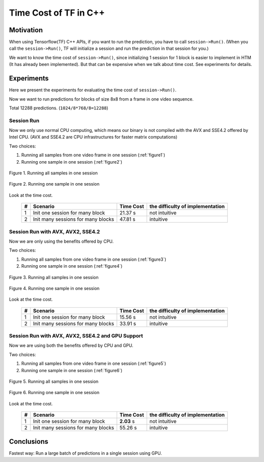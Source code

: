 Time Cost of TF in C++
======================

Motivation
----------

When using Tensorflow(TF) C++ APIs, if you want to run the prediction,
you have to call ``session->Run()``. (When you call the ``session->Run()``,
TF will initialize a session and run the prediction in that session for you.)

We want to know the time cost of ``session->Run()``, since initializing
1 session for 1 block is easier to implement in HTM (It has already
been implemented). But that can be expensive when we talk about time
cost. See experiments for details.

Experiments
-----------

Here we present the experiments for evaluating the time cost
of ``session->Run()``.

Now we want to run predictions for blocks of size 8x8 from a frame in one video sequence.

Total 12288 predictions. (``1024/8*768/8=12288``)

Session Run
~~~~~~~~~~~
Now we only use normal CPU computing, which means our binary is not compiled
with the AVX and SSE4.2 offered by Intel CPU. (AVX and SSE4.2 are CPU
infrastructures for faster matrix computations)

Two choices:

1. Running all samples from one video frame in one session (:ref:`figure1`)
2. Running one sample in one session (:ref:`figure2`)

.. _figure1:
.. figure:: ./images/session_one.png
   :scale: 30 %
   :alt: session_one
   :align: center

   Figure 1. Running all samples in one session

.. _figure2:
.. figure:: ./images/session_many.png
   :scale: 30 %
   :alt: session_many
   :align: center

   Figure 2. Running one sample in one session

Look at the time cost.

   +----+----------------------------------------+------------+---------------------------------+
   | #  | Scenario                               | Time Cost  | the difficulty of implementation|
   +====+========================================+============+=================================+
   | 1  | Init one  session  for many block      |   21.37 s  |   not intuitive                 |
   +----+----------------------------------------+------------+---------------------------------+
   | 2  | Init many sessions for many blocks     |   47.81 s  |   intuitive                     |
   +----+----------------------------------------+------------+---------------------------------+


Session Run with AVX, AVX2, SSE4.2
~~~~~~~~~~~~~~~~~~~~~~~~~~~~~~~~~~
Now we are only using the benefits offered by CPU.

Two choices:

1. Running all samples from one video frame in one session (:ref:`figure3`)
2. Running one sample in one session (:ref:`figure4`)

.. _figure3:
.. figure:: ./images/cpu_session_one.png
   :scale: 30 %
   :alt: gpu_session_one
   :align: center

   Figure 3. Running all samples in one session

.. _figure4:
.. figure:: ./images/cpu_session_many.png
   :scale: 30 %
   :alt: gpu_session_many
   :align: center

   Figure 4. Running one sample in one session

Look at the time cost.

   +----+----------------------------------------+------------+---------------------------------+
   | #  | Scenario                               | Time Cost  | the difficulty of implementation|
   +====+========================================+============+=================================+
   | 1  | Init one  session  for many block      |   15.56 s  |   not intuitive                 |
   +----+----------------------------------------+------------+---------------------------------+
   | 2  | Init many sessions for many blocks     |   33.91 s  |   intuitive                     |
   +----+----------------------------------------+------------+---------------------------------+


Session Run with AVX, AVX2, SSE4.2 and GPU Support
~~~~~~~~~~~~~~~~~~~~~~~~~~~~~~~~~~~~~~~~~~~~~~~~~~

Now we are using both the benefits offered by CPU and GPU.

Two choices:

1. Running all samples from one video frame in one session (:ref:`figure5`)
2. Running one sample in one session (:ref:`figure6`)

.. _figure5:
.. figure:: ./images/gpu_session_one.png
   :scale: 30 %
   :alt: gpu_session_one
   :align: center

   Figure 5. Running all samples in one session

.. _figure6:
.. figure:: ./images/gpu_session_many.png
   :scale: 30 %
   :alt: gpu_session_many
   :align: center

   Figure 6. Running one sample in one session

Look at the time cost.

   +----+----------------------------------------+------------+---------------------------------+
   | #  | Scenario                               | Time Cost  | the difficulty of implementation|
   +====+========================================+============+=================================+
   | 1  | Init one  session  for many block      |  **2.03** s|   not intuitive                 |
   +----+----------------------------------------+------------+---------------------------------+
   | 2  | Init many sessions for many blocks     |   55.26 s  |   intuitive                     |
   +----+----------------------------------------+------------+---------------------------------+


Conclusions
-----------

Fastest way: Run a large batch of predictions in a single session using GPU.

